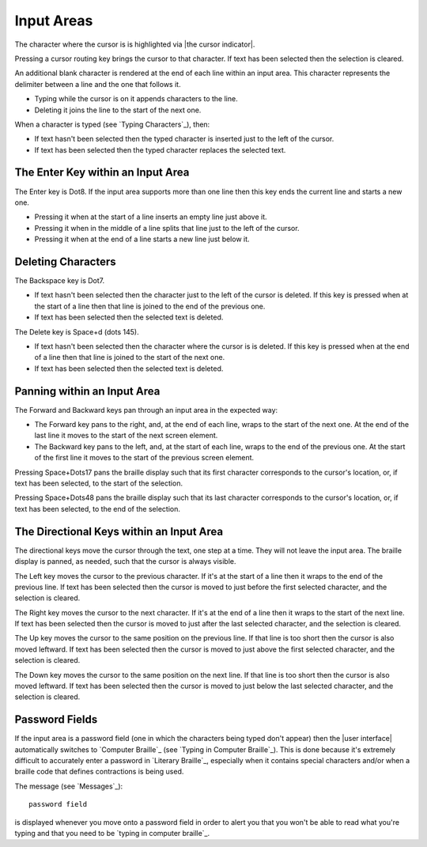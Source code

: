 Input Areas
-----------

The character where the cursor is is highlighted via |the cursor indicator|.

Pressing a cursor routing key brings the cursor to that character. If 
text has been selected then the selection is cleared.

An additional blank character is rendered at the end of each line within an
input area. This character represents the delimiter between a line and the one
that follows it.

* Typing while the cursor is on it appends characters to the line.

* Deleting it joins the line to the start of the next one.

When a character is typed (see `Typing Characters`_), then:

* If text hasn't been selected then the typed character is inserted just to the
  left of the cursor.

* If text has been selected then the typed character replaces the selected
  text.

The Enter Key within an Input Area
~~~~~~~~~~~~~~~~~~~~~~~~~~~~~~~~~~

The Enter key is Dot8. If the input area supports more than one line then this
key ends the current line and starts a new one.

* Pressing it when at the start of a line inserts an empty line just above it.

* Pressing it when in the middle of a line splits that line just to the left of
  the cursor.

* Pressing it when at the end of a line starts a new line just below it.

Deleting Characters
~~~~~~~~~~~~~~~~~~~

The Backspace key is Dot7.

* If text hasn't been selected then the character just to the left of the
  cursor is deleted. If this key is pressed when at the start of a line then
  that line is joined to the end of the previous one.

* If text has been selected then the selected text is deleted.

The Delete key is Space+d (dots 145).

* If text hasn't been selected then the character where the cursor is is
  deleted. If this key is pressed when at the end of a line then that line is
  joined to the start of the next one.

* If text has been selected then the selected text is deleted.

Panning within an Input Area
~~~~~~~~~~~~~~~~~~~~~~~~~~~~

The Forward and Backward keys pan through an input area in the expected way:

* The Forward key pans to the right, and, at the end of each line,
  wraps to the start of the next one. At the end of the last line
  it moves to the start of the next screen element.
  
* The Backward key pans to the left, and, at the start of each line,
  wraps to the end of the previous one. At the start of the first line
  it moves to the start of the previous screen element.

Pressing Space+Dots17 pans the braille display such that
its first character corresponds to the cursor's location,
or, if text has been selected, to the start of the selection.

Pressing Space+Dots48 pans the braille display such that
its last character corresponds to the cursor's location,
or, if text has been selected, to the end of the selection.

The Directional Keys within an Input Area
~~~~~~~~~~~~~~~~~~~~~~~~~~~~~~~~~~~~~~~~~

.. |directional move to short line| replace::
  If that line is too short then the cursor is also moved leftward.

The directional keys move the cursor through the text, one step at a time. They
will not leave the input area. The braille display is panned, as needed, such
that the cursor is always visible.

The Left key moves the cursor to the previous character. If it's at the start
of a line then it wraps to the end of the previous line. If text has been
selected then the cursor is moved to just before the first selected character,
and the selection is cleared.

The Right key moves the cursor to the next character. If it's at the end of a
line then it wraps to the start of the next line. If text has been selected
then the cursor is moved to just after the last selected character, and the
selection is cleared.

The Up key moves the cursor to the same position on the previous line.
|directional move to short line|
If text has been selected then the cursor is moved to just above the first
selected character, and the selection is cleared.

The Down key moves the cursor to the same position on the next line.
|directional move to short line|
If text has been selected then the cursor is moved to just below the last
selected character, and the selection is cleared.

Password Fields
~~~~~~~~~~~~~~~

If the input area is a password field
(one in which the characters being typed don't appear)
then the |user interface| automatically switches to `Computer Braille`_
(see `Typing in Computer Braille`_).
This is done because it's extremely difficult
to accurately enter a password in `Literary Braille`_, especially
when it contains special characters
and/or when a braille code that defines contractions is being used.

The message (see `Messages`_)::

  password field
 
is displayed whenever you move onto a password field in order to alert you
that you won't be able to read what you're typing
and that you need to be `typing in computer braille`_.

